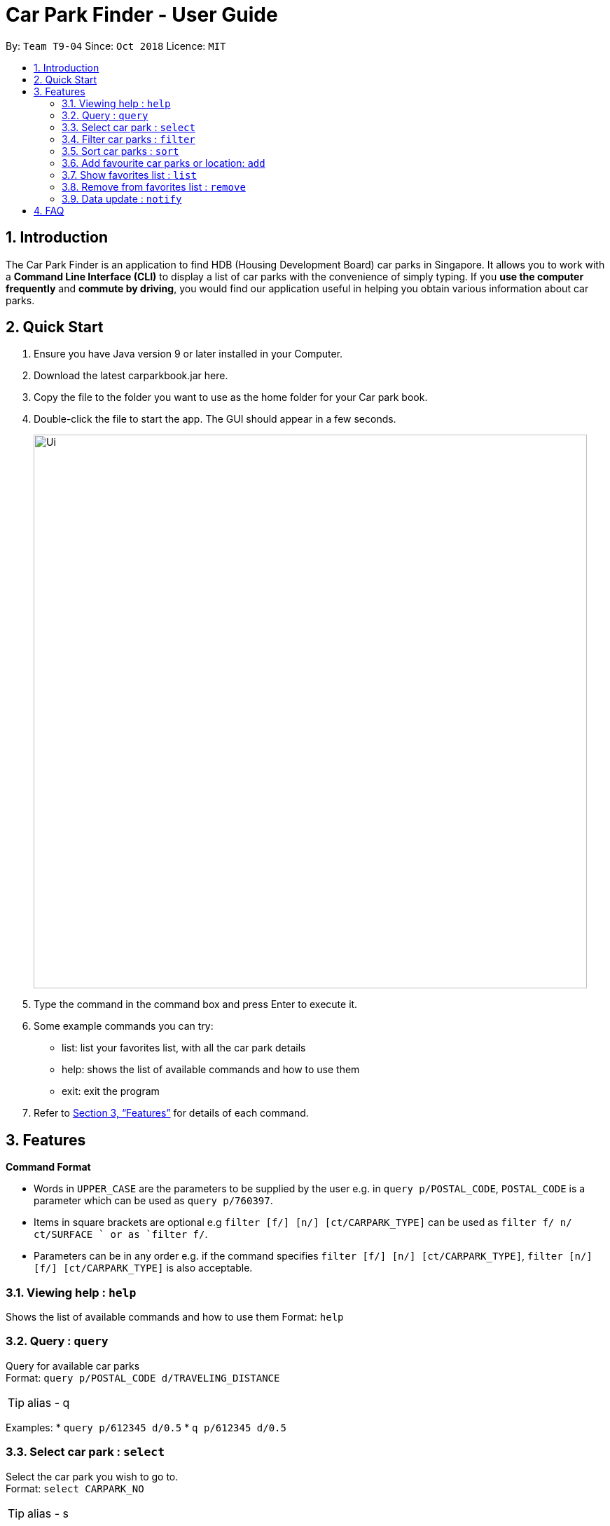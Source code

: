 = Car Park Finder - User Guide
:site-section: UserGuide
:toc:
:toc-title:
:toc-placement: preamble
:sectnums:
:imagesDir: images
:stylesDir: stylesheets
:xrefstyle: full
:experimental:
ifdef::env-github[]
:tip-caption: :bulb:
:note-caption: :information_source:
endif::[]
:repoURL: https://github.com/CS2103-AY1819S1-T09-4/main

By: `Team T9-04`      Since: `Oct 2018`      Licence: `MIT`

== Introduction

The Car Park Finder is an application to find HDB (Housing Development Board) car parks in Singapore. It allows you to
work with a *Command Line Interface (CLI)* to display a list of car parks with the convenience of simply typing. If you
 *use the computer frequently* and *commute by driving*, you would find our application useful in helping you obtain
 various information about car parks.

== Quick Start

. Ensure you have Java version 9 or later installed in your Computer.
. Download the latest carparkbook.jar here.
. Copy the file to the folder you want to use as the home folder for your Car park book.
. Double-click the file to start the app. The GUI should appear in a few seconds.
+
image::Ui.png[width="790"]
+
. Type the command in the command box and press Enter to execute it.
. Some example commands you can try:
- list: list your favorites list, with all the car park details
- help: shows the list of available commands and how to use them
- exit: exit the program
.  Refer to <<Features>> for details of each command.

[[Features]]
== Features

====
*Command Format*

* Words in `UPPER_CASE` are the parameters to be supplied by the user e.g. in `query p/POSTAL_CODE`, `POSTAL_CODE` is a
parameter which can be used as `query p/760397`.
* Items in square brackets are optional e.g `filter [f/] [n/] [ct/CARPARK_TYPE]` can be used as `filter f/ n/ ct/SURFACE
` or as `filter f/`.
* Parameters can be in any order e.g. if the command specifies `filter [f/] [n/] [ct/CARPARK_TYPE]`,
`filter [n/] [f/] [ct/CARPARK_TYPE]` is also acceptable.
====

=== Viewing help : `help`

Shows the list of available commands and how to use them
Format: `help`

=== Query : `query`

Query for available car parks +
Format: `query p/POSTAL_CODE d/TRAVELING_DISTANCE`

[TIP]
alias - q

Examples:
* `query p/612345 d/0.5`
* `q p/612345 d/0.5`

=== Select car park : `select`

Select the car park you wish to go to. +
Format: `select CARPARK_NO`

[TIP]
alias - s

Examples:

* `select HG83`
* `s HG83`

=== Filter car parks : `filter`

Filters the list of car parks by free parking and night parking, must query beforehand. +
Format: `filter [f/] [n/] [ct/CARPARK_TYPE]`

Flags:

* f - FREE_PARKING
* n - NIGHT_PARKING
* ct - CARPARK_TYPE
- SURFACE
- MUITISTORY
- BASEMENT

Example:

* `filter f/ n/ ct/SURFACE`
* `filter ct/BASEMENT`

=== Sort car parks : `sort`

Sort the list of car parks by distance or name, must query beforehand. +
Format: `sort FILTER_TYPE`

Flags:

* DISTANCE
* NAME
* FP (Free Parking)
* NP (Night Parking)

Example:

* `sort DISTANCE`


=== Add favourite car parks or location: `add`

Add your favorite car park into your favorites list +
Format: `add c/CARPARK_NO`

[TIP]
alias - a

Examples:

* `a c/SE12`
* `add c/SE12`

Add your favorite location into your favorites list +
Format: `add p/POSTAL_CODE`

[TIP]
alias - a

Examples:

* `add p/612345`
* `a p/612345`


=== Show favorites list : `list`

Shows your favorites list, with all the car park details. +
Format: `list`


=== Remove from favorites list : `remove`

Removes the specified carpark from your favorites list +
Format: `remove c/CARPARK_NO`

[TIP]
alias - r

Examples:

* `remove c/SE12`
* `r c/SE12`

=== Data update : `notify`

Sets the interval in seconds to query from data.gov.sg +
Format: `notify TIME_SECONDS`

Examples:

* `notify 60`

== FAQ

*Q*: How do I transfer my data to another computer? +
*A*: Install the app in the other computer and overwrite the empty data file it creates with the file that contains the data of your previous car park book folder.

*Q*: If I do not know the postal code of the location, am I still able to find car parks through other means? +
*A*: Yes, by typing keywords like street names.
